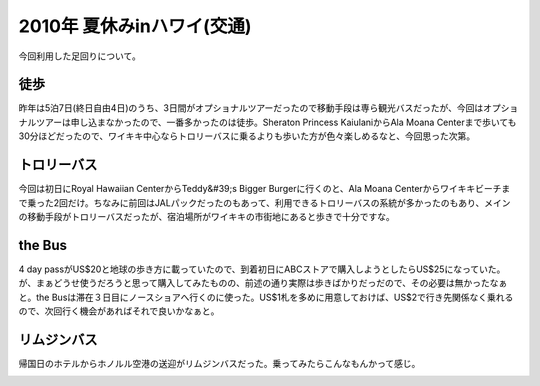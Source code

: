 ﻿2010年 夏休みinハワイ(交通)
####################################


今回利用した足回りについて。

徒歩
********


昨年は5泊7日(終日自由4日)のうち、3日間がオプショナルツアーだったので移動手段は専ら観光バスだったが、今回はオプショナルツアーは申し込まなかったので、一番多かったのは徒歩。Sheraton Princess KaiulaniからAla Moana Centerまで歩いても30分ほどだったので、ワイキキ中心ならトロリーバスに乗るよりも歩いた方が色々楽しめるなと、今回思った次第。

トロリーバス
********************************


今回は初日にRoyal Hawaiian CenterからTeddy&#39;s Bigger Burgerに行くのと、Ala Moana Centerからワイキキビーチまで乗った2回だけ。ちなみに前回はJALパックだったのもあって、利用できるトロリーバスの系統が多かったのもあり、メインの移動手段がトロリーバスだったが、宿泊場所がワイキキの市街地にあると歩きで十分ですな。

the Bus
**********


4 day passがUS$20と地球の歩き方に載っていたので、到着初日にABCストアで購入しようとしたらUS$25になっていた。が、まぁどうせ使うだろうと思って購入してみたものの、前述の通り実際は歩きばかりだっだので、その必要は無かったなぁと。the Busは滞在３日目にノースショアへ行くのに使った。US$1札を多めに用意しておけば、US$2で行き先関係なく乗れるので、次回行く機会があればそれで良いかなぁと。

リムジンバス
********************************


帰国日のホテルからホノルル空港の送迎がリムジンバスだった。乗ってみたらこんなもんかって感じ。

.. image:: http://cdn-ak.f.st-hatena.com/images/fotolife/m/mkouhei/20100717/20100717113553.png
   :alt: f:id:mkouhei:20100717113553p:image




.. author:: mkouhei
.. categories:: 生活, 
.. tags::
.. comments::


